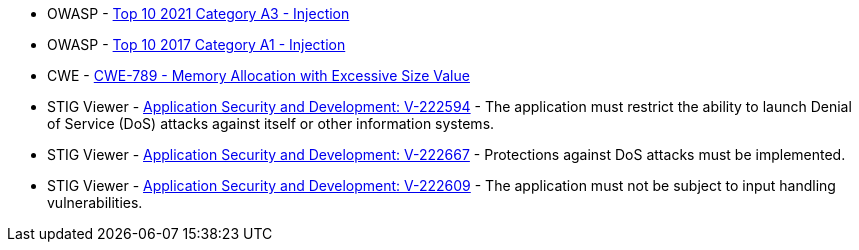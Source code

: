 * OWASP - https://owasp.org/Top10/A03_2021-Injection/[Top 10 2021 Category A3 - Injection]
* OWASP - https://owasp.org/www-project-top-ten/2017/A1_2017-Injection[Top 10 2017 Category A1 - Injection]
* CWE - https://cwe.mitre.org/data/definitions/789[CWE-789 - Memory Allocation with Excessive Size Value]
* STIG Viewer - https://stigviewer.com/stig/application_security_and_development/2023-06-08/finding/V-222594[Application Security and Development: V-222594] - The application must restrict the ability to launch Denial of Service (DoS) attacks against itself or other information systems.
* STIG Viewer - https://stigviewer.com/stig/application_security_and_development/2023-06-08/finding/V-222667[Application Security and Development: V-222667] - Protections against DoS attacks must be implemented.
* STIG Viewer - https://stigviewer.com/stig/application_security_and_development/2023-06-08/finding/V-222609[Application Security and Development: V-222609] - The application must not be subject to input handling vulnerabilities.
